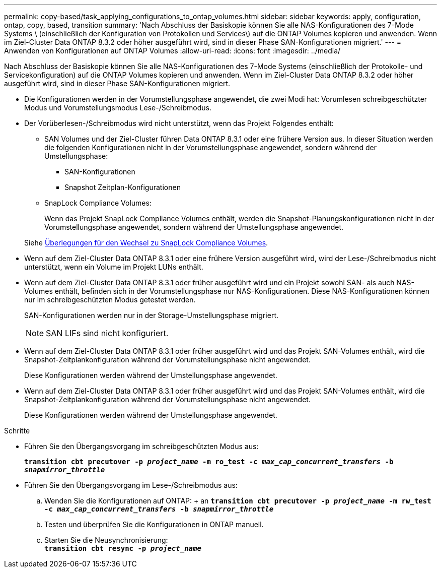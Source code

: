 ---
permalink: copy-based/task_applying_configurations_to_ontap_volumes.html 
sidebar: sidebar 
keywords: apply, configuration, ontap, copy, based, transition 
summary: 'Nach Abschluss der Basiskopie können Sie alle NAS-Konfigurationen des 7-Mode Systems \ (einschließlich der Konfiguration von Protokollen und Services\) auf die ONTAP Volumes kopieren und anwenden. Wenn im Ziel-Cluster Data ONTAP 8.3.2 oder höher ausgeführt wird, sind in dieser Phase SAN-Konfigurationen migriert.' 
---
= Anwenden von Konfigurationen auf ONTAP Volumes
:allow-uri-read: 
:icons: font
:imagesdir: ../media/


[role="lead"]
Nach Abschluss der Basiskopie können Sie alle NAS-Konfigurationen des 7-Mode Systems (einschließlich der Protokolle- und Servicekonfiguration) auf die ONTAP Volumes kopieren und anwenden. Wenn im Ziel-Cluster Data ONTAP 8.3.2 oder höher ausgeführt wird, sind in dieser Phase SAN-Konfigurationen migriert.

* Die Konfigurationen werden in der Vorumstellungsphase angewendet, die zwei Modi hat: Vorumlesen schreibgeschützter Modus und Vorumstellungsmodus Lese-/Schreibmodus.
* Der Vorüberlesen-/Schreibmodus wird nicht unterstützt, wenn das Projekt Folgendes enthält:
+
** SAN Volumes und der Ziel-Cluster führen Data ONTAP 8.3.1 oder eine frühere Version aus. In dieser Situation werden die folgenden Konfigurationen nicht in der Vorumstellungsphase angewendet, sondern während der Umstellungsphase:
+
*** SAN-Konfigurationen
*** Snapshot Zeitplan-Konfigurationen


** SnapLock Compliance Volumes:
+
Wenn das Projekt SnapLock Compliance Volumes enthält, werden die Snapshot-Planungskonfigurationen nicht in der Vorumstellungsphase angewendet, sondern während der Umstellungsphase angewendet.

+
Siehe xref:concept_considerations_for_transitioning_of_snaplock_compliance_volumes.adoc[Überlegungen für den Wechsel zu SnapLock Compliance Volumes].



* Wenn auf dem Ziel-Cluster Data ONTAP 8.3.1 oder eine frühere Version ausgeführt wird, wird der Lese-/Schreibmodus nicht unterstützt, wenn ein Volume im Projekt LUNs enthält.
* Wenn auf dem Ziel-Cluster Data ONTAP 8.3.1 oder früher ausgeführt wird und ein Projekt sowohl SAN- als auch NAS-Volumes enthält, befinden sich in der Vorumstellungsphase nur NAS-Konfigurationen. Diese NAS-Konfigurationen können nur im schreibgeschützten Modus getestet werden.
+
SAN-Konfigurationen werden nur in der Storage-Umstellungsphase migriert.

+

NOTE: SAN LIFs sind nicht konfiguriert.

* Wenn auf dem Ziel-Cluster Data ONTAP 8.3.1 oder früher ausgeführt wird und das Projekt SAN-Volumes enthält, wird die Snapshot-Zeitplankonfiguration während der Vorumstellungsphase nicht angewendet.
+
Diese Konfigurationen werden während der Umstellungsphase angewendet.

* Wenn auf dem Ziel-Cluster Data ONTAP 8.3.1 oder früher ausgeführt wird und das Projekt SAN-Volumes enthält, wird die Snapshot-Zeitplankonfiguration während der Vorumstellungsphase nicht angewendet.
+
Diese Konfigurationen werden während der Umstellungsphase angewendet.



.Schritte
* Führen Sie den Übergangsvorgang im schreibgeschützten Modus aus:
+
`*transition cbt precutover -p _project_name_ -m ro_test -c _max_cap_concurrent_transfers_ -b _snapmirror_throttle_*`

* Führen Sie den Übergangsvorgang im Lese-/Schreibmodus aus:
+
.. Wenden Sie die Konfigurationen auf ONTAP: + an
`*transition cbt precutover -p _project_name_ -m rw_test -c _max_cap_concurrent_transfers_ -b _snapmirror_throttle_*`
.. Testen und überprüfen Sie die Konfigurationen in ONTAP manuell.
.. Starten Sie die Neusynchronisierung: +
`*transition cbt resync -p _project_name_*`



